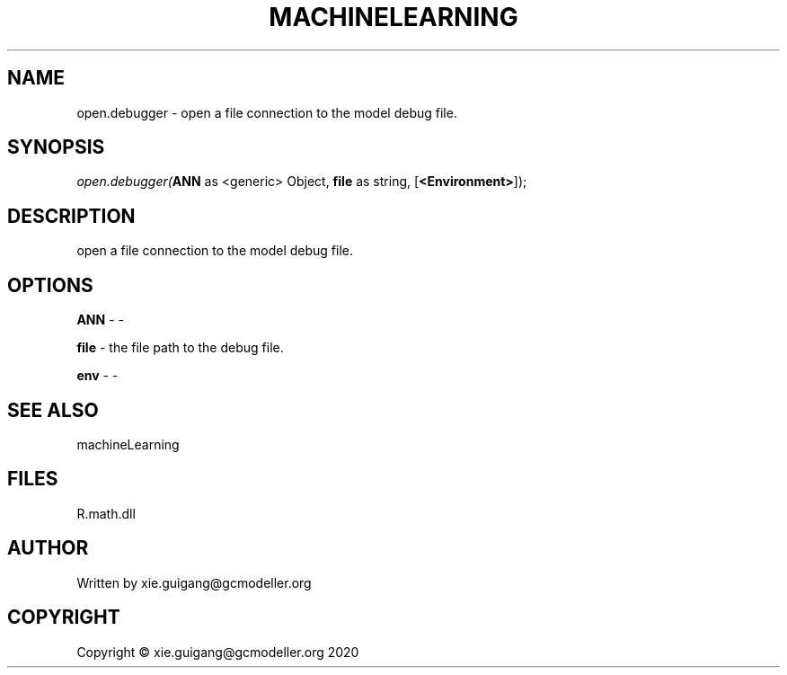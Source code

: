 .\" man page create by R# package system.
.TH MACHINELEARNING 2 2020-05-31 "open.debugger" "open.debugger"
.SH NAME
open.debugger \- open a file connection to the model debug file.
.SH SYNOPSIS
\fIopen.debugger(\fBANN\fR as <generic> Object, 
\fBfile\fR as string, 
[\fB<Environment>\fR]);\fR
.SH DESCRIPTION
.PP
open a file connection to the model debug file.
.PP
.SH OPTIONS
.PP
\fBANN\fB \fR\- -
.PP
.PP
\fBfile\fB \fR\- the file path to the debug file.
.PP
.PP
\fBenv\fB \fR\- -
.PP
.SH SEE ALSO
machineLearning
.SH FILES
.PP
R.math.dll
.PP
.SH AUTHOR
Written by xie.guigang@gcmodeller.org
.SH COPYRIGHT
Copyright © xie.guigang@gcmodeller.org 2020
